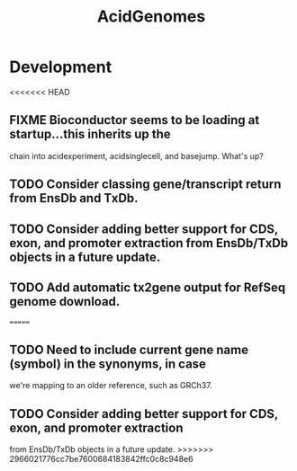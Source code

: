#+TITLE: AcidGenomes
#+STARTUP: content
* Development
<<<<<<< HEAD
** FIXME Bioconductor seems to be loading at startup...this inherits up the
   chain into acidexperiment, acidsinglecell, and basejump. What's up?
** TODO Consider classing gene/transcript return from EnsDb and TxDb.
** TODO Consider adding better support for CDS, exon, and promoter extraction from EnsDb/TxDb objects in a future update.
** TODO Add automatic tx2gene output for RefSeq genome download.
=======
** TODO Need to include current gene name (symbol) in the synonyms, in case
   we're mapping to an older reference, such as GRCh37.
** TODO Consider adding better support for CDS, exon, and promoter extraction
   from EnsDb/TxDb objects in a future update.
>>>>>>> 2966021776cc7be7600684183842ffc0c8c948e6

